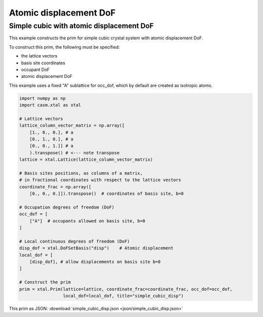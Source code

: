 Atomic displacement DoF
=======================

Simple cubic with atomic displacement DoF
-----------------------------------------

This example constructs the prim for simple cubic crystal system with atomic displacement DoF.

To construct this prim, the following must be specified:

- the lattice vectors
- basis site coordinates
- occupant DoF
- atomic displacement DoF

This example uses a fixed "A" sublattice for occ_dof, which by default are created as isotropic atoms.

.. code-block:: Python

    import numpy as np
    import casm.xtal as xtal

    # Lattice vectors
    lattice_column_vector_matrix = np.array([
        [1., 0., 0.], # a
        [0., 1., 0.], # a
        [0., 0., 1.]] # a
        ).transpose() # <--- note transpose
    lattice = xtal.Lattice(lattice_column_vector_matrix)

    # Basis sites positions, as columns of a matrix,
    # in fractional coordinates with respect to the lattice vectors
    coordinate_frac = np.array([
        [0., 0., 0.]]).transpose()  # coordinates of basis site, b=0

    # Occupation degrees of freedom (DoF)
    occ_dof = [
        ["A"]  # occupants allowed on basis site, b=0
    ]

    # Local continuous degrees of freedom (DoF)
    disp_dof = xtal.DoFSetBasis("disp")    # Atomic displacement
    local_dof = [
        [disp_dof], # allow displacements on basis site b=0
    ]

    # Construct the prim
    prim = xtal.Prim(lattice=lattice, coordinate_frac=coordinate_frac, occ_dof=occ_dof,
                     local_dof=local_dof, title="simple_cubic_disp")


This prim as JSON: :download:`simple_cubic_disp.json <json/simple_cubic_disp.json>`

